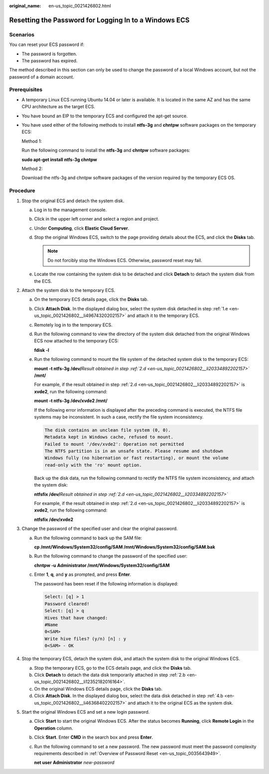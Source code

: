 :original_name: en-us_topic_0021426802.html

.. _en-us_topic_0021426802:

Resetting the Password for Logging In to a Windows ECS
======================================================

Scenarios
---------

You can reset your ECS password if:

-  The password is forgotten.
-  The password has expired.

The method described in this section can only be used to change the password of a local Windows account, but not the password of a domain account.

Prerequisites
-------------

-  A temporary Linux ECS running Ubuntu 14.04 or later is available. It is located in the same AZ and has the same CPU architecture as the target ECS.

-  You have bound an EIP to the temporary ECS and configured the apt-get source.

-  You have used either of the following methods to install **ntfs-3g** and **chntpw** software packages on the temporary ECS:

   Method 1:

   Run the following command to install the **ntfs-3g** and **chntpw** software packages:

   **sudo apt-get install ntfs-3g chntpw**

   Method 2:

   Download the ntfs-3g and chntpw software packages of the version required by the temporary ECS OS.

Procedure
---------

#. Stop the original ECS and detach the system disk.

   a. Log in to the management console.

   b. Click |image1| in the upper left corner and select a region and project.

   c. Under **Computing**, click **Elastic Cloud Server**.

   d. Stop the original Windows ECS, switch to the page providing details about the ECS, and click the **Disks** tab.

      .. note::

         Do not forcibly stop the Windows ECS. Otherwise, password reset may fail.

   e. .. _en-us_topic_0021426802__li49674320202157:

      Locate the row containing the system disk to be detached and click **Detach** to detach the system disk from the ECS.

#. Attach the system disk to the temporary ECS.

   a. On the temporary ECS details page, click the **Disks** tab.

   b. .. _en-us_topic_0021426802__li12352182016164:

      Click **Attach Disk**. In the displayed dialog box, select the system disk detached in step :ref:`1.e <en-us_topic_0021426802__li49674320202157>` and attach it to the temporary ECS.

   c. Remotely log in to the temporary ECS.

   d. .. _en-us_topic_0021426802__li20334892202157:

      Run the following command to view the directory of the system disk detached from the original Windows ECS now attached to the temporary ECS:

      **fdisk -l**

   e. Run the following command to mount the file system of the detached system disk to the temporary ECS:

      **mount -t ntfs-3g /dev/**\ *Result obtained in step :ref:`2.d <en-us_topic_0021426802__li20334892202157>`* **/mnt/**

      For example, if the result obtained in step :ref:`2.d <en-us_topic_0021426802__li20334892202157>` is **xvde2**, run the following command:

      **mount -t ntfs-3g /dev/xvde2 /mnt/**

      If the following error information is displayed after the preceding command is executed, the NTFS file systems may be inconsistent. In such a case, rectify the file system inconsistency.

      .. code-block::

         The disk contains an unclean file system (0, 0).
         Metadata kept in Windows cache, refused to mount.
         Failed to mount '/dev/xvde2': Operation not permitted
         The NTFS partition is in an unsafe state. Please resume and shutdown
         Windows fully (no hibernation or fast restarting), or mount the volume
         read-only with the 'ro' mount option.

      Back up the disk data, run the following command to rectify the NTFS file system inconsistency, and attach the system disk:

      **ntfsfix /dev/**\ *Result obtained in step :ref:`2.d <en-us_topic_0021426802__li20334892202157>`*

      For example, if the result obtained in step :ref:`2.d <en-us_topic_0021426802__li20334892202157>` is **xvde2**, run the following command:

      **ntfsfix /dev/xvde2**

#. Change the password of the specified user and clear the original password.

   a. Run the following command to back up the SAM file:

      **cp /mnt/Windows/System32/config/SAM /mnt/Windows/System32/config/SAM.bak**

   b. Run the following command to change the password of the specified user:

      **chntpw -u** **Administrator /mnt/Windows/System32/config/SAM**

   c. Enter **1**, **q**, and **y** as prompted, and press **Enter**.

      The password has been reset if the following information is displayed:

      .. code-block::

         Select: [q] > 1
         Password cleared!
         Select: [q] > q
         Hives that have changed:
         #Name
         0<SAM>
         Write hive files? (y/n) [n] : y
         0<SAM> - OK

#. Stop the temporary ECS, detach the system disk, and attach the system disk to the original Windows ECS.

   a. Stop the temporary ECS, go to the ECS details page, and click the **Disks** tab.

   b. .. _en-us_topic_0021426802__li46368402202157:

      Click **Detach** to detach the data disk temporarily attached in step :ref:`2.b <en-us_topic_0021426802__li12352182016164>`.

   c. On the original Windows ECS details page, click the **Disks** tab.

   d. Click **Attach Disk**. In the displayed dialog box, select the data disk detached in step :ref:`4.b <en-us_topic_0021426802__li46368402202157>` and attach it to the original ECS as the system disk.

#. Start the original Windows ECS and set a new login password.

   a. Click **Start** to start the original Windows ECS. After the status becomes **Running**, click **Remote Login** in the **Operation** column.

   b. Click **Start**. Enter **CMD** in the search box and press **Enter**.

   c. Run the following command to set a new password. The new password must meet the password complexity requirements described in :ref:`Overview of Password Reset <en-us_topic_0035643949>`.

      **net user** **Administrator** *new-password*

.. |image1| image:: /_static/images/en-us_image_0000002324093734.png
